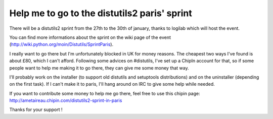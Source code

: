 Help me to go to the distutils2 paris' sprint
#############################################

There will be a distutils2 sprint from the 27th to the 30th of january, thanks
to logilab which will host the event.

You can find more informations about the sprint on the wiki page of the event
(http://wiki.python.org/moin/Distutils/SprintParis).

I really want to go there but I'm unfortunately blocked in UK for money reasons.
The cheapest two ways I've found is about £80, which I can't afford. 
Following some advices on #distutils, I've set up a ChipIn account for that, so 
if some people want to help me making it to go there, they can give me some
money that way.

I'll probably work on the installer (to support old distutils and
setuptools distributions) and on the uninstaller (depending on the first
task). If I can't make it to paris, I'll hang around on IRC to give some help
while needed.

If you want to contribute some money to help me go there, feel free to use this
chipin page: http://ametaireau.chipin.com/distutils2-sprint-in-paris

Thanks for your support !

